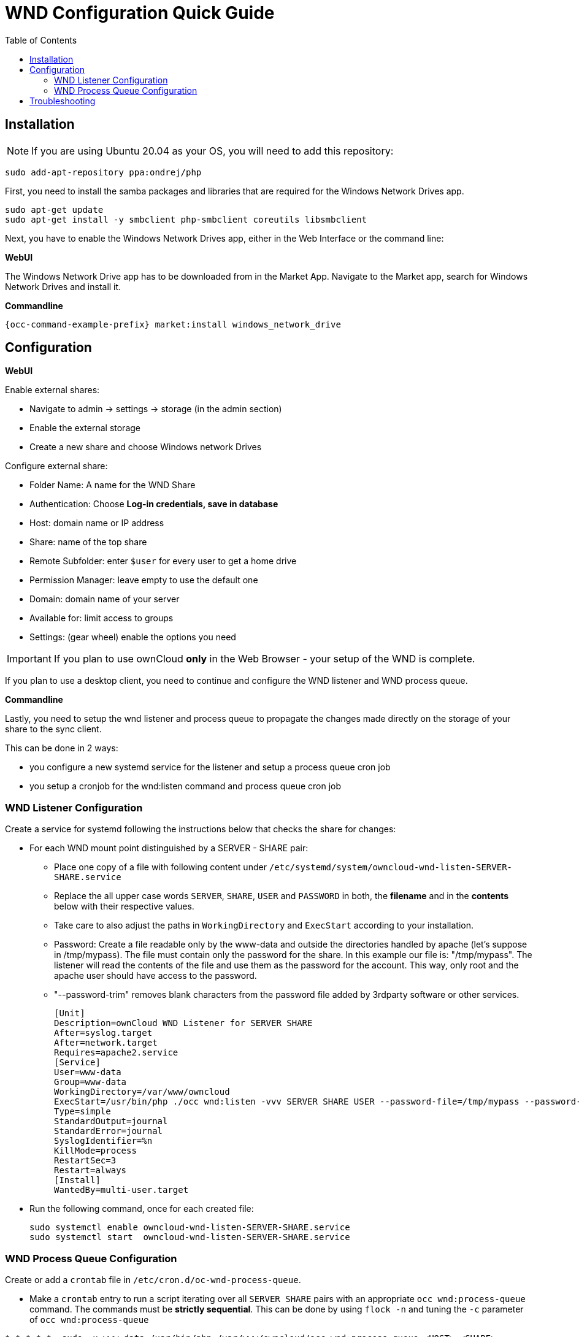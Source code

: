 = WND Configuration Quick Guide
:toc: right
:toclevels: 2

== Installation

NOTE: If you are using Ubuntu 20.04 as your OS, you will need to add this repository:

[source,console]
----
sudo add-apt-repository ppa:ondrej/php
----

First, you need to install the samba packages and libraries that are required for the Windows Network Drives app.

[source,console]
----
sudo apt-get update
sudo apt-get install -y smbclient php-smbclient coreutils libsmbclient
----

Next, you have to enable the Windows Network Drives app, either in the Web Interface or the command line:

**WebUI**

The Windows Network Drive app has to be downloaded from in the Market App.
Navigate to the Market app, search for Windows Network Drives and install it.

**Commandline**

[source,console,subs="attributes+"]
----
{occ-command-example-prefix} market:install windows_network_drive
----

== Configuration

**WebUI**

Enable external shares:

* Navigate to admin -> settings -> storage (in the admin section)
* Enable the external storage
* Create a new share and choose Windows network Drives

Configure external share:

* Folder Name: A name for the WND Share
* Authentication: Choose **Log-in credentials, save in database**
* Host: domain name or IP address
* Share: name of the top share
* Remote Subfolder: enter `$user` for every user to get a home drive
* Permission Manager: leave empty to use the default one
* Domain: domain name of your server
* Available for: limit access to groups
* Settings: (gear wheel) enable the options you need


IMPORTANT: If you plan to use ownCloud **only** in the Web Browser - your setup of the WND is complete.

If you plan to use a desktop client, you need to continue and configure the WND listener and WND process queue.

**Commandline**

Lastly, you need to setup the wnd listener and process queue to propagate the changes made directly on the
storage of your share to the sync client.

This can be done in 2 ways:

* you configure a new systemd service for the listener and setup a process queue cron job
* you setup a cronjob for the wnd:listen command and process queue cron job

=== WND Listener Configuration

Create a service for systemd following the instructions below that checks the share for changes:

* For each WND mount point distinguished by a SERVER - SHARE pair:
** Place one copy of a file with following content under `/etc/systemd/system/owncloud-wnd-listen-SERVER-SHARE.service`
** Replace the all upper case words `SERVER`, `SHARE`, `USER` and `PASSWORD` in both,
 the **filename** and in the **contents** below with their respective values.
** Take care to also adjust the paths in `WorkingDirectory` and `ExecStart` according to your installation.
** Password: Create a file readable only by the www-data and outside the directories handled by apache
 (let's suppose in /tmp/mypass). The file must contain only the password for the share. In this example our
 file is: "/tmp/mypass". The listener will read the contents of the file and use them as the password for
the account. This way, only root and the apache user should have access to the password.
** "--password-trim" removes blank characters from the password file added by 3rdparty software or other services.
+
----
[Unit]
Description=ownCloud WND Listener for SERVER SHARE
After=syslog.target
After=network.target
Requires=apache2.service
[Service]
User=www-data
Group=www-data
WorkingDirectory=/var/www/owncloud
ExecStart=/usr/bin/php ./occ wnd:listen -vvv SERVER SHARE USER --password-file=/tmp/mypass --password-trim
Type=simple
StandardOutput=journal
StandardError=journal
SyslogIdentifier=%n
KillMode=process
RestartSec=3
Restart=always
[Install]
WantedBy=multi-user.target
----

* Run the following command, once for each created file:
+
[source,console]
----
sudo systemctl enable owncloud-wnd-listen-SERVER-SHARE.service
sudo systemctl start  owncloud-wnd-listen-SERVER-SHARE.service
----

=== WND Process Queue Configuration

Create or add a `crontab` file in `/etc/cron.d/oc-wnd-process-queue`.

* Make a `crontab` entry to run a script iterating over all `SERVER SHARE` pairs with an
  appropriate `occ wnd:process-queue` command. The commands must be **strictly sequential**. 
  This can be done by using `flock -n` and tuning the `-c` parameter of `occ wnd:process-queue`

[source,console]
----
* * * * *  sudo -u www-data /usr/bin/php /var/www/owncloud/occ wnd:process-queue <HOST> <SHARE>
----

==== Execution Serialization

Parallel runs of `wnd:process-queue` might lead to a user lockout. The reason for this, is that several
`wnd:process-queue` might use the same wrong password because it hasn’t been updated by the time they
fetch it.

It’s recommended to force the execution serialization of the `wnd:process-queue` command. You might want to
use Anacron, which seems to have an option for this scenario, or wrap the command with flock.

If you need to serialize the execution of the wnd:process-queue, check the following example with flock

----
* * * * * flock -n /tmp/wnd001 occ wnd:process-queue server1 share1
* * * * * flock -n /tmp/wnd002 occ wnd:process-queue server1 share2
* * * * * flock -n /tmp/wnd003 occ wnd:process-queue server2 share3
----

== Troubleshooting

* process queue will not work if there is a backslash in the share path configured in webui.

If you encounter issues using Windows network drive, then try the following troubleshooting steps:

Check the connection to the share by using smbclient on the command line of the ownCloud server.
Here is an example:

[source,console]
----
smbclient -U Username -L //Servername
----

Take the example of attempting to connect to the share named MyData using occ wnd:listen.
Running the following command would work:

[source,console,subs="attributes+"]
----
{occ-command-example-prefix} wnd:listen MyHost MyData svc_owncloud password
----

The command is case-sensitive, and it must match the information from the mount point configuration.

* When the output of the `occ process-queue ..` command shows `0 Storages found`, then this means,
    that there was no corresponding external storage configuration found, because:
    1. The casing between calling the process queue and the web interface does not exactly match. 
    2. The authentication method is not correctly configured, it needs to be **Log-in credentials, save in database**
